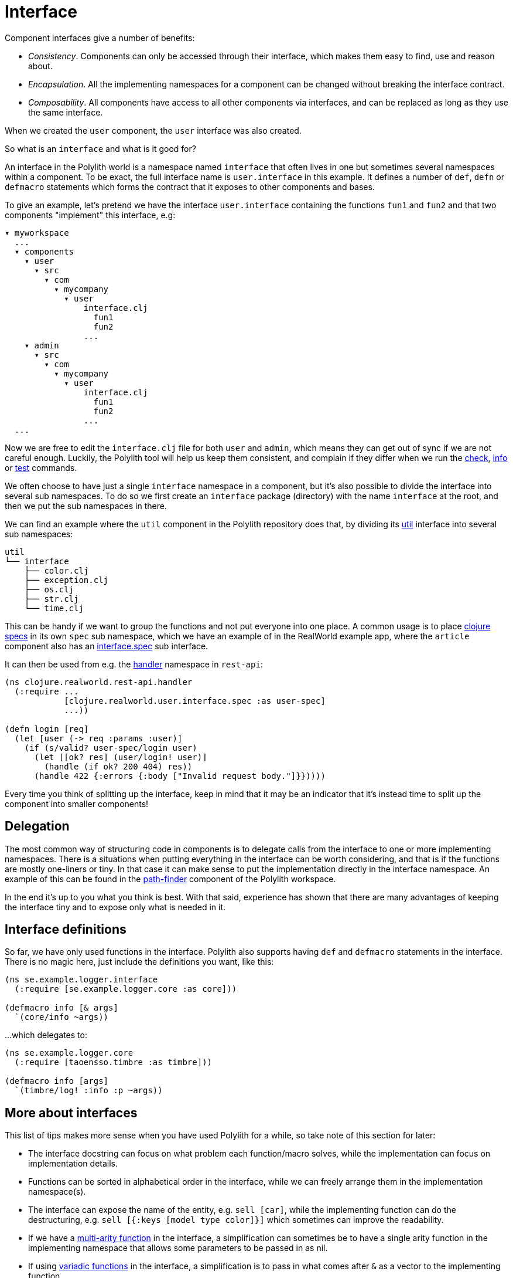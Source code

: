 = Interface

Component interfaces give a number of benefits:

* _Consistency_. Components can only be accessed through their interface, which makes them easy to find, use and reason about.

* _Encapsulation_. All the implementing namespaces for a component can be changed without breaking the interface contract.

* _Composability_. All components have access to all other components via interfaces, and can be replaced as long as they use the same interface.

When we created the `user` component, the `user` interface was also created.

So what is an `interface` and what is it good for?

An interface in the Polylith world is a namespace named `interface` that often lives in one but sometimes several namespaces within a component.
To be exact, the full interface name is `user.interface` in this example.
It defines a number of `def`, `defn` or `defmacro` statements which forms the contract that it exposes to other components and bases.

To give an example, let's pretend we have the interface `user.interface`
containing the functions `fun1` and `fun2` and that two components "implement" this interface, e.g:


[source,shell]
----
▾ myworkspace
  ...
  ▾ components
    ▾ user
      ▾ src
        ▾ com
          ▾ mycompany
            ▾ user
                interface.clj
                  fun1
                  fun2
                ...
    ▾ admin
      ▾ src
        ▾ com
          ▾ mycompany
            ▾ user
                interface.clj
                  fun1
                  fun2
                ...
  ...
----

Now we are free to edit the `interface.clj` file for both `user` and `admin`,
which means they can get out of sync if we are not careful enough.
Luckily, the Polylith tool will help us keep them consistent, and complain if they differ when we run the
xref:commands.adoc#check[check], xref:commands.adoc#info[info] or xref:commands.adoc#test[test] commands.

We often choose to have just a single `interface` namespace in a component,
but it's also possible to divide the interface into several sub namespaces.
To do so we first create an `interface` package (directory) with the name `interface` at the root,
and then we put the sub namespaces in there.

We can find an example where the `util` component in the Polylith repository does that, by dividing its
https://github.com/polyfy/polylith/tree/master/components/util/src/polylith/clj/core/util/interface[util]
interface into several sub namespaces:

[source,shell]
----
util
└── interface
    ├── color.clj
    ├── exception.clj
    ├── os.clj
    ├── str.clj
    └── time.clj
----

This can be handy if we want to group the functions and not put everyone into one place.
A common usage is to place https://clojure.org/about/spec[clojure specs] in its own `spec` sub namespace,
which we have an example of in the RealWorld example app, where the `article` component also has an
https://github.com/furkan3ayraktar/clojure-polylith-realworld-example-app/blob/master/components/article/src/clojure/realworld/article/interface/spec.clj[interface.spec]
sub interface.

It can then be used from e.g. the
https://github.com/furkan3ayraktar/clojure-polylith-realworld-example-app/blob/master/bases/rest-api/src/clojure/realworld/rest_api/handler.clj[handler]
namespace in `rest-api`:

[source,clojure]
----
(ns clojure.realworld.rest-api.handler
  (:require ...
            [clojure.realworld.user.interface.spec :as user-spec]
            ...))

(defn login [req]
  (let [user (-> req :params :user)]
    (if (s/valid? user-spec/login user)
      (let [[ok? res] (user/login! user)]
        (handle (if ok? 200 404) res))
      (handle 422 {:errors {:body ["Invalid request body."]}}))))
----

Every time you think of splitting up the interface,
keep in mind that it may be an indicator that it's instead time to split up the component into smaller components!

== Delegation

The most common way of structuring code in components is to delegate calls from the interface to one or more implementing namespaces.
There is a situations when putting everything in the interface can be worth considering,
and that is if the functions are mostly one-liners or tiny.
In that case it can make sense to put the implementation directly in the interface namespace.
An example of this can be found in the
https://github.com/polyfy/polylith/blob/master/components/path-finder/src/polylith/clj/core/path_finder/interface/criterias.clj[path-finder]
component of the Polylith workspace.

In the end it's up to you what you think is best.
With that said, experience has shown that there are many advantages of keeping the interface tiny and to expose only what is needed in it.

== Interface definitions

So far, we have only used functions in the interface.
Polylith also supports having `def` and `defmacro` statements in the interface.
There is no magic here, just include the definitions you want, like this:

[source,clojure]
----
(ns se.example.logger.interface
  (:require [se.example.logger.core :as core]))

(defmacro info [& args]
  `(core/info ~args))
----

...which delegates to:

[source,clojure]
----
(ns se.example.logger.core
  (:require [taoensso.timbre :as timbre]))

(defmacro info [args]
  `(timbre/log! :info :p ~args))
----

== More about interfaces

This list of tips makes more sense when you have used Polylith for a while, so take note of this section for later:

* The interface docstring can focus on what problem each function/macro solves,
while the implementation can focus on implementation details.

* Functions can be sorted in alphabetical order in the interface, while we can freely arrange them in the implementation namespace(s).

* The interface can expose the name of the entity, e.g. `sell [car]`, while the implementing function can do the destructuring,
e.g. `sell [{:keys [model type color]}]` which sometimes can improve the readability.

* If we have a http://clojure-doc.org/articles/language/functions.html#multi-arity-functions[multi-arity function]
in the interface, a simplification can sometimes be to have a single arity function in the implementing namespace
that allows some parameters to be passed in as nil.

* If using http://clojure-doc.org/articles/language/functions.html#variadic-functions[variadic functions]
in the interface, a simplification is to pass in what comes after `&` as a vector to the implementing function.

* Testing is simplified by allowing access to implementing namespaces from the `test` directory.
The code under the `src` directory is restricted to only access the `interface` namespace.
This check is performed when running the xref:commands.adoc#check[check], xref:commands#info[info] or
xref:commands#test[test] command.

* All functions can be declared public while still being protected.
This improves testability and the debugging experience.
When stopping at a breakpoint to evaluate a function, we don't need to use any special syntax to access it,
that we otherwise would have to if it was private.

* If using a `function` in two components that implement the same interface, all definitions must be `function`.
The same goes for `macros`. The reason for this restriction is that functions are composable, but macros are not,
which could otherwise cause problems.

Finally, the interface namespace name can be changed in `:interface-ns` in `./workspace.edn`.
Here are a few reasons why we would want to do that:

* We want to share code between Clojure and ClojureScript via `cljc` files.
Since `interface` is a reserved word in ClojureScript, it could otherwise cause problems.

* We want to consume Clojure code from another language on the JVM, e.g. Kotlin, where `interface` is a reserved word.

A good reason to keep the default `interface` name is that it communicates what it is.

With start from version `0.2.18` (see issue https://github.com/polyfy/polylith/issues/187#issuecomment-1203567170[187])
not only interfaces matching the name specified in `:interface-ns` in `workspace.edn` will be treated as interfaces,
but also the interface names `interface` and `ifc`.
The recommendation is to specify the interface name as either `interface` or `ifc`,
but any other valid namespace name, specified in `:interface-ns`, is accepted.

If you already know that you will need to share code between frontend and backend in `cljc` files,
then you can either set `:interface-ns` to `ifc` from start, or you keep `interface` as the default,
and only use `ifc` as interface name in the components you share.
`interface` is a reserved word in ClojureScript, so we need to use something else.

The name that is specified in `:interface-ns` will be the interface name used when creating new components.
